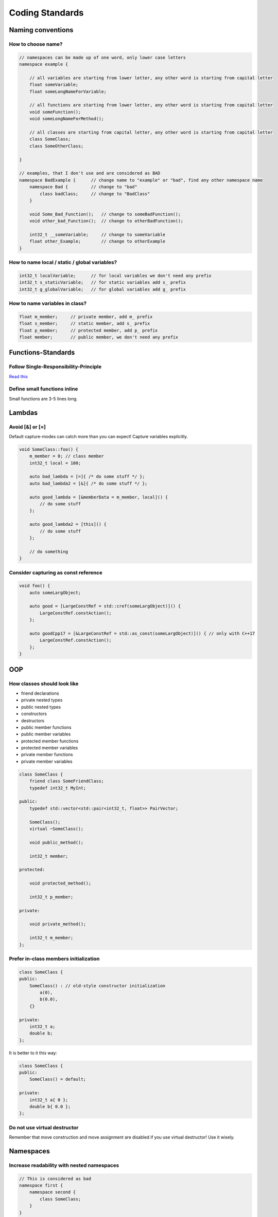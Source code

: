 Coding Standards
================

.. seealso::

    This page describes the C++ coding standards used in MAREngine. If you are going to contribute to MAREngine, please read this.


Naming conventions
------------------

How to choose name?
~~~~~~~~~~~~~~~~~~~

.. code-block:: cpp

    // namespaces can be made up of one word, only lower case letters
    namespace example {

        // all variables are starting from lower letter, any other word is starting from capital letter
        float someVariable;
        float someLongNameForVariable;

        // all functions are starting from lower letter, any other word is starting from capital letter
        void someFunction();
        void someLongNameForMethod();

        // all classes are starting from capital letter, any other word is starting from capital letter
        class SomeClass;
        class SomeOtherClass;

    }

    // examples, that I don't use and are considered as BAD
    namespace BadExample {      // change name to "example" or "bad", find any other namespace name
        namespace Bad {         // change to "bad"
            class badClass;     // change to "BadClass"
        }

        void Some_Bad_Function();   // change to someBadFunction();
        void other_bad_Function();  // change to otherBadFunction();

        int32_t __someVariable;     // change to someVariable
        float other_Example;        // change to otherExample
    }

How to name local / static / global variables?
~~~~~~~~~~~~~~~~~~~~~~~~~~~~~~~~~~~~~~~~~~~~~~

.. code-block:: cpp

    int32_t localVariable;      // for local variables we don't need any prefix
    int32_t s_staticVariable;   // for static variables add s_ prefix
    int32_t g_globalVariable;   // for global variables add g_ prefix

How to name variables in class?
~~~~~~~~~~~~~~~~~~~~~~~~~~~~~~~

.. code-block:: cpp

    float m_member;     // private member, add m_ prefix
    float s_member;     // static member, add s_ prefix
    float p_member;     // protected member, add p_ prefix
    float member;       // public member, we don't need any prefix

Functions-Standards
-------------------

Follow Single-Responsibility-Principle
~~~~~~~~~~~~~~~~~~~~~~~~~~~~~~~~~~~~~~

`Read this <https://en.wikipedia.org/wiki/Single-responsibility_principle>`_

Define small functions inline
~~~~~~~~~~~~~~~~~~~~~~~~~~~~~

Small functions are 3-5 lines long.

Lambdas
-------

Avoid [&] or [=]
~~~~~~~~~~~~~~~~

Default capture-modes can catch more than you can expect! Capture variables explicitly.

.. code-block:: cpp

    void SomeClass::foo() {
        m_member = 0; // class member
        int32_t local = 100;

        auto bad_lambda = [=]{ /* do some stuff */ };
        auto bad_lambda2 = [&]{ /* do some stuff */ };

        auto good_lambda = [&memberData = m_member, local]() {
            // do some stuff
        };

        auto good_lambda2 = [this]() {
            // do some stuff
        };

        // do something
    }

Consider capturing as const reference
~~~~~~~~~~~~~~~~~~~~~~~~~~~~~~~~~~~~~

.. code-block:: cpp

    void foo() {
        auto someLargObject;

        auto good = [LargeConstRef = std::cref(someLargObject)]() {
            LargeConstRef.constAction();
        };

        auto goodCpp17 = [&LargeConstRef = std::as_const(someLargObject)]() { // only with C++17
            LargeConstRef.constAction();        
        };
    }

OOP
---

How classes should look like
~~~~~~~~~~~~~~~~~~~~~~~~~~~~

* friend declarations
* private nested types
* public nested types
* constructors
* destructors
* public member functions
* public member variables
* protected member functions
* protected member variables
* private member functions
* private member variables

.. code-block:: cpp

    class SomeClass {
        friend class SomeFriendClass;
        typedef int32_t MyInt;
    
    public:
        typedef std::vector<std::pair<int32_t, float>> PairVector;

        SomeClass();
        virtual ~SomeClass();

        void public_method();

        int32_t member;

    protected:

        void protected_method();

        int32_t p_member;

    private:

        void private_method();

        int32_t m_member;
    };

Prefer in-class members initialization
~~~~~~~~~~~~~~~~~~~~~~~~~~~~~~~~~~~~~~

.. code-block:: cpp

    class SomeClass {
    public:
        SomeClass() : // old-style constructor initialization
            a(0),
            b(0.0),
        {}

    private:
        int32_t a;
        double b;
    };

It is better to it this way:

.. code-block:: cpp

    class SomeClass {
    public:
        SomeClass() = default;

    private:
        int32_t a{ 0 };
        double b{ 0.0 };
    };

Do not use virtual destructor
~~~~~~~~~~~~~~~~~~~~~~~~~~~~~

Remember that move construction and move assignment are disabled if you use virtual destructor!
Use it wisely.

Namespaces
----------

Increase readability with nested namespaces
~~~~~~~~~~~~~~~~~~~~~~~~~~~~~~~~~~~~~~~~~~~

.. code-block:: cpp

    // This is considered as bad
    namespace first {
        namespace second {
            class SomeClass;
        }
    }

    // This one definitely increase readability
    namespace first::second {
        class SomeClass;
    }

Header Files
------------

Forward declarations
~~~~~~~~~~~~~~~~~~~~

Prefer forward declaration in .h file, include in cpp file if possible. This can speed up compilation time.

.. code-block:: cpp

    // MyClass.h

    namespace example {
        class SomeOtherClass;
        
        class MyClass {
            void foo(SomeOtherClass* soc);
        };
    }

    // MyClass.cpp

    #include "MyClass.h"
    #include "SomeOtherClass.h"

    namespace example {
        void MyClass::foo(SomeOtherClass* soc) {
            // do stuff
        }
    }

Memory Management
-----------------

Initialize pointers with nullptr
~~~~~~~~~~~~~~~~~~~~~~~~~~~~~~~~

Do not use NULL or 0 to initialize pointers!

Never use memcpy or memset
~~~~~~~~~~~~~~~~~~~~~~~~~~

Always use copy constructors and assignment operators to copy from one object to another. Use std::copy() instead of memcpy().
Alawys use std::fill() or std::fill_n() to assign a specified value to elements of sequence, never use memset().


